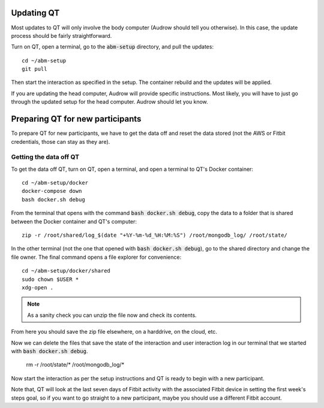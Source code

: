 Updating QT
===========

Most updates to QT will only involve the body computer (Audrow should tell you otherwise).
In this case, the update process should be fairly straightforward.

Turn on QT, open a terminal, go to the :code:`abm-setup` directory, and pull the updates::

    cd ~/abm-setup
    git pull

Then start the interaction as specified in the setup.
The container rebuild and the updates will be applied.

If you are updating the head computer, Audrow will provide specific instructions.
Most likely, you will have to just go through the updated setup for the head computer.
Audrow should let you know.

Preparing QT for new participants
=================================

To prepare QT for new participants, we have to get the data off and reset the data stored (not the AWS or Fitbit credentials, those can stay as they are).

Getting the data off QT
-----------------------

To get the data off QT, turn on QT, open a terminal, and open a terminal to QT's Docker container::

    cd ~/abm-setup/docker
    docker-compose down
    bash docker.sh debug

From the terminal that opens with the command :code:`bash docker.sh debug`, copy the data to a folder that is shared between the Docker container and QT's computer::

    zip -r /root/shared/log_$(date "+%Y-%m-%d_%H:%M:%S") /root/mongodb_log/ /root/state/

In the other terminal (not the one that opened with :code:`bash docker.sh debug`), go to the shared directory and change the file owner.
The final command opens a file explorer for convenience::

    cd ~/abm-setup/docker/shared
    sudo chown $USER *
    xdg-open .

.. note::

    As a sanity check you can unzip the file now and check its contents.

From here you should save the zip file elsewhere, on a harddrive, on the cloud, etc.

Now we can delete the files that save the state of the interaction and user interaction log in our terminal that we started with :code:`bash docker.sh debug`.

    rm -r /root/state/* /root/mongodb_log/*

Now start the interaction as per the setup instructions and QT is ready to begin with a new participant.

Note that, QT will look at the last seven days of Fitbit activity with the associated Fitbit device in setting the first week's steps goal, so if you want to go straight to a new participant, maybe you should use a different Fitbit account.